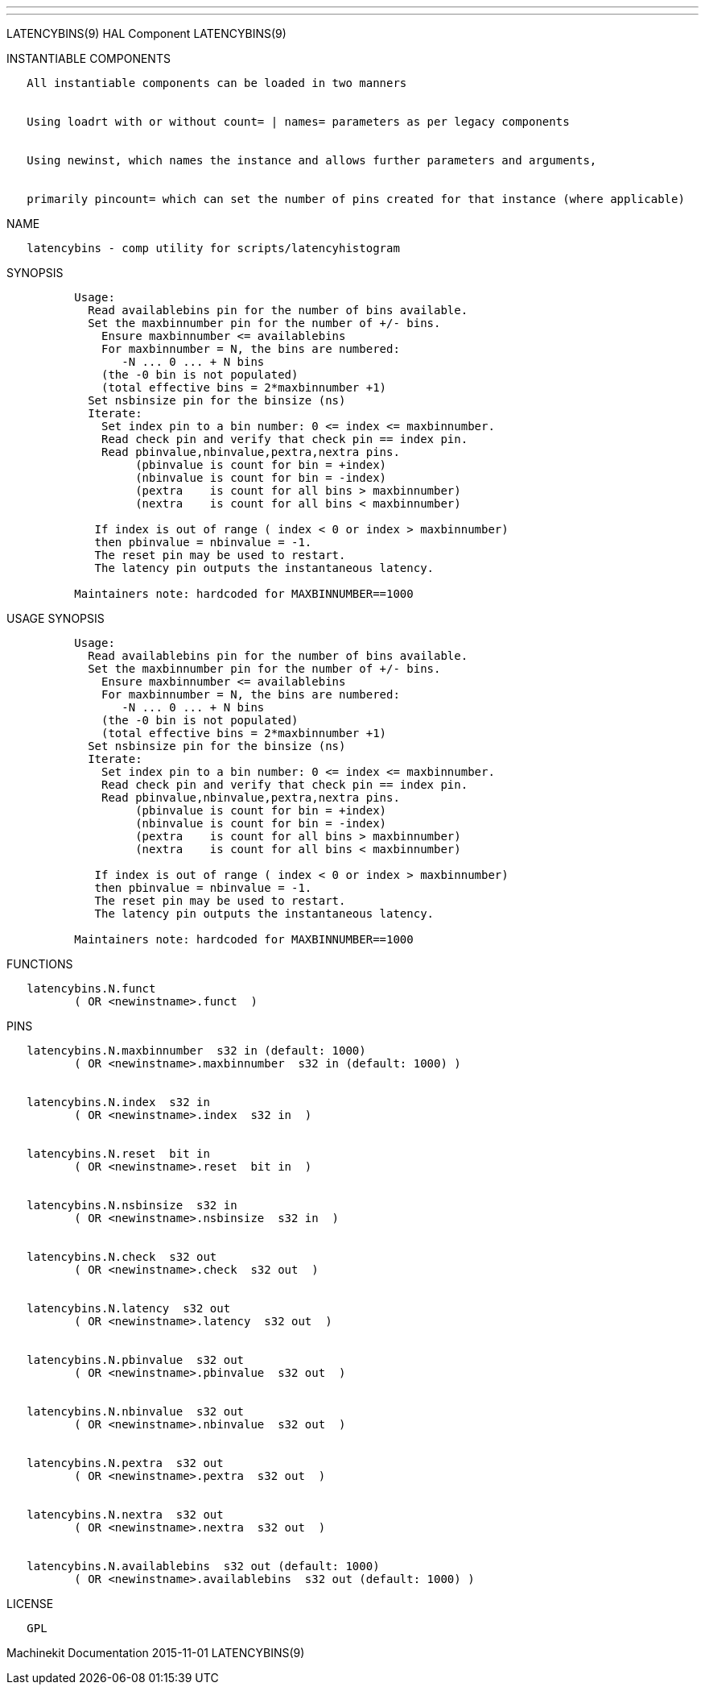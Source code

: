 ---
---

:skip-front-matter:
LATENCYBINS(9) HAL Component LATENCYBINS(9)

INSTANTIABLE COMPONENTS

----------------------------------------------------------------------------------------------------
   All instantiable components can be loaded in two manners


   Using loadrt with or without count= | names= parameters as per legacy components


   Using newinst, which names the instance and allows further parameters and arguments,


   primarily pincount= which can set the number of pins created for that instance (where applicable)
----------------------------------------------------------------------------------------------------

NAME

----------------------------------------------------------
   latencybins - comp utility for scripts/latencyhistogram
----------------------------------------------------------

SYNOPSIS

--------------------------------------------------------------------------
          Usage:
            Read availablebins pin for the number of bins available.
            Set the maxbinnumber pin for the number of +/- bins.
              Ensure maxbinnumber <= availablebins
              For maxbinnumber = N, the bins are numbered:
                 -N ... 0 ... + N bins
              (the -0 bin is not populated)
              (total effective bins = 2*maxbinnumber +1)
            Set nsbinsize pin for the binsize (ns)
            Iterate:
              Set index pin to a bin number: 0 <= index <= maxbinnumber.
              Read check pin and verify that check pin == index pin.
              Read pbinvalue,nbinvalue,pextra,nextra pins.
                   (pbinvalue is count for bin = +index)
                   (nbinvalue is count for bin = -index)
                   (pextra    is count for all bins > maxbinnumber)
                   (nextra    is count for all bins < maxbinnumber)

             If index is out of range ( index < 0 or index > maxbinnumber)
             then pbinvalue = nbinvalue = -1.
             The reset pin may be used to restart.
             The latency pin outputs the instantaneous latency.

          Maintainers note: hardcoded for MAXBINNUMBER==1000
--------------------------------------------------------------------------

USAGE SYNOPSIS

--------------------------------------------------------------------------
          Usage:
            Read availablebins pin for the number of bins available.
            Set the maxbinnumber pin for the number of +/- bins.
              Ensure maxbinnumber <= availablebins
              For maxbinnumber = N, the bins are numbered:
                 -N ... 0 ... + N bins
              (the -0 bin is not populated)
              (total effective bins = 2*maxbinnumber +1)
            Set nsbinsize pin for the binsize (ns)
            Iterate:
              Set index pin to a bin number: 0 <= index <= maxbinnumber.
              Read check pin and verify that check pin == index pin.
              Read pbinvalue,nbinvalue,pextra,nextra pins.
                   (pbinvalue is count for bin = +index)
                   (nbinvalue is count for bin = -index)
                   (pextra    is count for all bins > maxbinnumber)
                   (nextra    is count for all bins < maxbinnumber)

             If index is out of range ( index < 0 or index > maxbinnumber)
             then pbinvalue = nbinvalue = -1.
             The reset pin may be used to restart.
             The latency pin outputs the instantaneous latency.

          Maintainers note: hardcoded for MAXBINNUMBER==1000
--------------------------------------------------------------------------

FUNCTIONS

-------------------------------------
   latencybins.N.funct
          ( OR <newinstname>.funct  )
-------------------------------------

PINS

---------------------------------------------------------------------
   latencybins.N.maxbinnumber  s32 in (default: 1000)
          ( OR <newinstname>.maxbinnumber  s32 in (default: 1000) )


   latencybins.N.index  s32 in
          ( OR <newinstname>.index  s32 in  )


   latencybins.N.reset  bit in
          ( OR <newinstname>.reset  bit in  )


   latencybins.N.nsbinsize  s32 in
          ( OR <newinstname>.nsbinsize  s32 in  )


   latencybins.N.check  s32 out
          ( OR <newinstname>.check  s32 out  )


   latencybins.N.latency  s32 out
          ( OR <newinstname>.latency  s32 out  )


   latencybins.N.pbinvalue  s32 out
          ( OR <newinstname>.pbinvalue  s32 out  )


   latencybins.N.nbinvalue  s32 out
          ( OR <newinstname>.nbinvalue  s32 out  )


   latencybins.N.pextra  s32 out
          ( OR <newinstname>.pextra  s32 out  )


   latencybins.N.nextra  s32 out
          ( OR <newinstname>.nextra  s32 out  )


   latencybins.N.availablebins  s32 out (default: 1000)
          ( OR <newinstname>.availablebins  s32 out (default: 1000) )
---------------------------------------------------------------------

LICENSE

------
   GPL
------

Machinekit Documentation 2015-11-01 LATENCYBINS(9)
